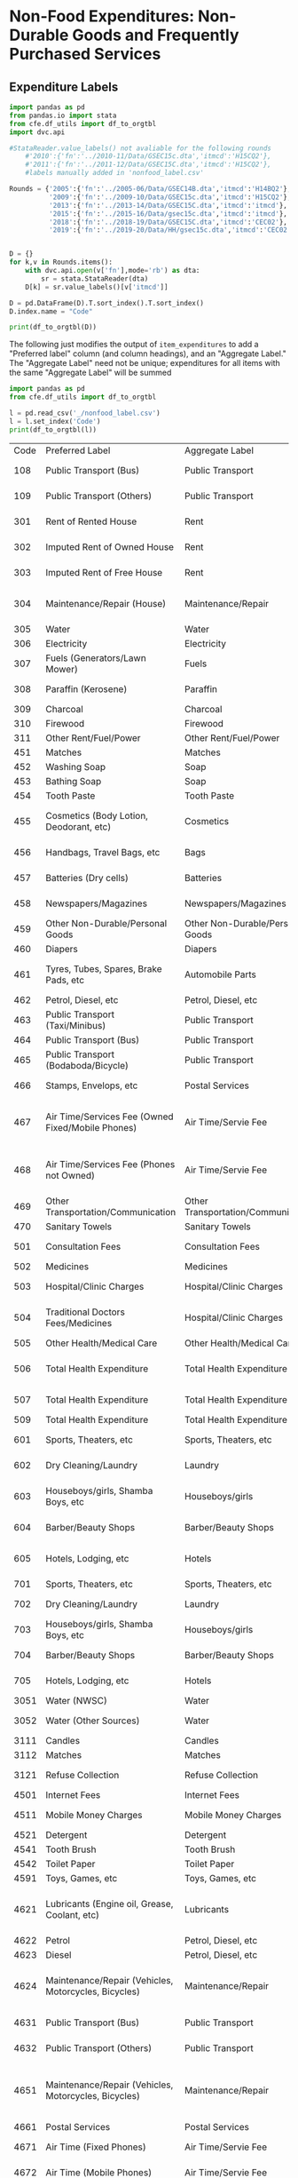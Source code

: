 
* Non-Food Expenditures: Non-Durable Goods and Frequently Purchased Services

** Expenditure Labels
#+begin_src python :dir .. :results output raw table :tangle nonfood_label.py
import pandas as pd
from pandas.io import stata
from cfe.df_utils import df_to_orgtbl
import dvc.api

#StataReader.value_labels() not avaliable for the following rounds
    #'2010':{'fn':'../2010-11/Data/GSEC15c.dta','itmcd':'H15CQ2'},
    #'2011':{'fn':'../2011-12/Data/GSEC15C.dta','itmcd':'H15CQ2'},
    #labels manually added in 'nonfood_label.csv'

Rounds = {'2005':{'fn':'../2005-06/Data/GSEC14B.dta','itmcd':'H14BQ2'},
          '2009':{'fn':'../2009-10/Data/GSEC15c.dta','itmcd':'H15CQ2'},
          '2013':{'fn':'../2013-14/Data/GSEC15C.dta','itmcd':'itmcd'},
          '2015':{'fn':'../2015-16/Data/gsec15c.dta','itmcd':'itmcd'},
          '2018':{'fn':'../2018-19/Data/GSEC15C.dta','itmcd':'CEC02'},
          '2019':{'fn':'../2019-20/Data/HH/gsec15c.dta','itmcd':'CEC02'}}


D = {}
for k,v in Rounds.items():
    with dvc.api.open(v['fn'],mode='rb') as dta:
        sr = stata.StataReader(dta)
    D[k] = sr.value_labels()[v['itmcd']]

D = pd.DataFrame(D).T.sort_index().T.sort_index()
D.index.name = "Code"

print(df_to_orgtbl(D))
#+end_src
#+results:




The following just modifies the output of =item_expenditures= to add a
"Preferred label" column (and column headings), and an "Aggregate
Label."  The "Aggregate Label" need not be unique; expenditures
for all items with the same "Aggregate Label" will be summed

#+begin_src python :dir .. :results output raw
import pandas as pd
from cfe.df_utils import df_to_orgtbl

l = pd.read_csv('_/nonfood_label.csv')
l = l.set_index('Code')
print(df_to_orgtbl(l))
#+end_src

#+RESULTS:
Missing dependencies for OracleDemands.
| Code | Preferred Label                                       | Aggregate Label                    | 2005                                                   | 2009                                                   | 2010                                                   | 2011                                                   | 2013                                                   | 2015                                                          | 2018                                                         | 2019                                                         |
|  108 | Public Transport (Bus)                                | Public Transport                   | ---                                                    | ---                                                    | ---                                                    | ---                                                    | ---                                                    | ---                                                           | ---                                                          | Public Transport - Bus                                       |
|  109 | Public Transport (Others)                             | Public Transport                   | ---                                                    | ---                                                    | ---                                                    | ---                                                    | ---                                                    | ---                                                           | ---                                                          | Public transport – Others (Truck,)                           |
|  301 | Rent of Rented House                                  | Rent                               | rent of rented house                                   | Rent of rented house                                   | Rent of rented house                                   | Rent of rented house                                   | Rent of rented house                                   | Rent of rented house                                          | Rent of rented house                                         | Rent of rented house                                         |
|  302 | Imputed Rent of Owned House                           | Rent                               | imputed rent of owned house                            | Imputed rent of owned house                            | Imputed rent of owned house                            | Imputed rent of owned house                            | Imputed rent of owned house                            | Imputed rent of owned house                                   | Imputed rent of owned house                                  | Imputed rent of owned house                                  |
|  303 | Imputed Rent of Free House                            | Rent                               | imputed rent of free house                             | Imputed rent of free house                             | Imputed rent of free house                             | Imputed rent of free house                             | Imputed rent of free house                             | Imputed rent of free house                                    | Imputed rent of free house                                   | Imputed rent of free house                                   |
|  304 | Maintenance/Repair (House)                            | Maintenance/Repair                 | maintenance and repair expenses                        | Maintenance and repair expenses                        | Maintenance and repair expenses                        | Maintenance and repair expenses                        | Maintenance and repair expenses                        | Maintenance and repair expenses                               | Maintenance and repair expenses                              | Maintenance and repair expenses                              |
|  305 | Water                                                 | Water                              | water                                                  | Water                                                  | Water                                                  | Water                                                  | Water                                                  | Water                                                         | ---                                                          | ---                                                          |
|  306 | Electricity                                           | Electricity                        | electricity                                            | Electricity                                            | Electricity                                            | Electricity                                            | Electricity                                            | Electricity                                                   | Electricity                                                  | Electricity                                                  |
|  307 | Fuels (Generators/Lawn Mower)                         | Fuels                              | generators/lawn mower fuels                            | Generators/lawn mover fuels                            | Generators/lawn mover fuels                            | Generators/lawn mover fuels                            | Generators/lawn mower fuels                            | Generators/lawn mower fuels                                   | Generators/lawn mower fuels                                  | Generators/lawn mower fuels                                  |
|  308 | Paraffin (Kerosene)                                   | Paraffin                           | paraffin (kerosene)                                    | Paraffin (Kerosene)                                    | Paraffin (Kerosene)                                    | Paraffin (Kerosene)                                    | Paraffin (Kerosene)                                    | Paraffin (Kerosene)                                           | ---                                                          | Paraffin or kerosene                                         |
|  309 | Charcoal                                              | Charcoal                           | charcoal                                               | Charcoal                                               | Charcoal                                               | Charcoal                                               | Charcoal                                               | Charcoal                                                      | ---                                                          | Charcoal                                                     |
|  310 | Firewood                                              | Firewood                           | firewood                                               | Firewood                                               | Firewood                                               | Firewood                                               | Firewood                                               | Firewood                                                      | ---                                                          | Firewood                                                     |
|  311 | Other Rent/Fuel/Power                                 | Other Rent/Fuel/Power              | others                                                 | Others                                                 | Others                                                 | Others                                                 | Others                                                 | Others                                                        | Others                                                       | Others                                                       |
|  451 | Matches                                               | Matches                            | matches                                                | Matches                                                | Matches                                                | Matches                                                | Matches                                                | Matches                                                       | ---                                                          | ---                                                          |
|  452 | Washing Soap                                          | Soap                               | washing soap                                           | Washing soap                                           | Washing soap                                           | Washing soap                                           | Washing soap                                           | Washing soap                                                  | Washing soap                                                 | Washing soap                                                 |
|  453 | Bathing Soap                                          | Soap                               | bathing saop                                           | Bathing soap                                           | Bathing soap                                           | Bathing soap                                           | Bathing soap                                           | Bathing soap                                                  | Bathing soap                                                 | Bathing soap                                                 |
|  454 | Tooth Paste                                           | Tooth Paste                        | tooth paste                                            | Tooth paste                                            | Tooth paste                                            | Tooth paste                                            | Tooth paste                                            | Tooth paste                                                   | Tooth paste                                                  | Tooth paste                                                  |
|  455 | Cosmetics (Body Lotion, Deodorant, etc)               | Cosmetics                          | cosmetics                                              | Cosmetics                                              | Cosmetics                                              | Cosmetics                                              | Cosmetics                                              | Cosmetics                                                     | Cosmetics (body lotion, deodorant etc)                       | Cosmetics (body lotion, deodorant etc)                       |
|  456 | Handbags, Travel Bags, etc                            | Bags                               | handbags,travel bags                                   | Handbags, travel bags etc                              | Handbags, travel bags etc                              | Handbags, travel bags etc                              | Handbags, travel bags etc                              | Handbags, travel bags etc                                     | Handbags, travel bags etc                                    | Handbags, travel bags etc                                    |
|  457 | Batteries (Dry cells)                                 | Batteries                          | batteries                                              | Batteries (Dry cells)                                  | Batteries (Dry cells)                                  | Batteries (Dry cells)                                  | Batteries (Dry cells)                                  | Batteries (Dry cells)                                         | Batteries (Dry cells)                                        | Batteries (Dry cells)                                        |
|  458 | Newspapers/Magazines                                  | Newspapers/Magazines               | news papers and magazines                              | Newspapers and Magazines                               | Newspapers and Magazines                               | Newspapers and Magazines                               | Newspapers and Magazines                               | Newspapers and Magazines                                      | ---                                                          | Newspapers or magazines                                      |
|  459 | Other Non-Durable/Personal Goods                      | Other Non-Durable/Personal Goods   | others                                                 | Others                                                 | Others                                                 | Others                                                 | Others                                                 | Others                                                        | Others                                                       | Others                                                       |
|  460 | Diapers                                               | Diapers                            | ---                                                    | ---                                                    | ---                                                    | ---                                                    | Diapers                                                | Diapers                                                       | Diapers                                                      | Diapers                                                      |
|  461 | Tyres, Tubes, Spares, Brake Pads, etc                 | Automobile Parts                   | tires,tubes,spares                                     | Tires, tubes, spares, etc                              | Tires, tubes, spares, etc                              | Tires, tubes, spares, etc                              | Tires, tubes, spares, etc                              | Tires, tubes, spares, etc                                     | Tyres, tubes, spares, brake pads etc                         | Tyres, tubes, spares, brake pads etc                         |
|  462 | Petrol, Diesel, etc                                   | Petrol, Diesel, etc                | petrol,diesel                                          | Petrol, diesel etc                                     | Petrol, diesel etc                                     | Petrol, diesel etc                                     | Petrol, diesel etc                                     | Petrol, diesel etc                                            | ---                                                          | ---                                                          |
|  463 | Public Transport (Taxi/Minibus)                       | Public Transport                   | taxi fares                                             | Taxi fares                                             | Taxi fares                                             | Taxi fares                                             | Taxi fares                                             | Taxi fares                                                    | ---                                                          | Public transport - Taxi/Minibus                              |
|  464 | Public Transport (Bus)                                | Public Transport                   | bus fares                                              | Bus fares                                              | Bus fares                                              | Bus fares                                              | Bus fares                                              | Bus fares                                                     | ---                                                          | ---                                                          |
|  465 | Public Transport (Bodaboda/Bicycle)                   | Public Transport                   | boda boda fares                                        | Boda boda fares                                        | Boda boda fares                                        | Boda boda fares                                        | Bodaboda fares                                         | Bodaboda fares                                                | ---                                                          | Public transport – Bodaboda-Bicycle                          |
|  466 | Stamps, Envelops, etc                                 | Postal Services                    | stamps, envelopes                                      | Stamps, envelops, etc.                                 | Stamps, envelops, etc.                                 | Stamps, envelops, etc.                                 | Stamps, envelops, etc.                                 | Stamps, envelops, etc.                                        | Stamps, envelops, etc.                                       | Stamps, envelops, etc.                                       |
|  467 | Air Time/Services Fee (Owned Fixed/Mobile Phones)     | Air Time/Servie Fee                | air time and service fee for owned fixed mobile phones | Air time & services fee for owned fixed/ mobile phones | Air time & services fee for owned fixed/ mobile phones | Air time & services fee for owned fixed/ mobile phones | Air time & services fee for owned fixed/ mobile phones | Air time & services fee for owned fixed/       mobile  phones | ---                                                          | ---                                                          |
|  468 | Air Time/Services Fee (Phones not Owned)              | Air Time/Servie Fee                | expenditure on phones not owned                        | Expenditure on phones not owned                        | Expenditure on phones not owned                        | Expenditure on phones not owned                        | Expenditure on phones not owned                        | Expenditure on phones not owned                               | Expenditure on phone calls for phones not owned              | Expenditure on phone calls for phones not owned              |
|  469 | Other Transportation/Communication                    | Other Transportation/Communication | others                                                 | Others                                                 | Others                                                 | Others                                                 | Others                                                 | Others                                                        | Others                                                       | Others                                                       |
|  470 | Sanitary Towels                                       | Sanitary Towels                    | ---                                                    | ---                                                    | ---                                                    | ---                                                    | Sanitary Towels                                        | Sanitary Towels                                               | Sanitary Towels                                              | Sanitary Towels                                              |
|  501 | Consultation Fees                                     | Consultation Fees                  | consultation fees                                      | Consultation Fees                                      | Consultation Fees                                      | Consultation Fees                                      | Consultation Fees                                      | Consultation Fees                                             | Consultation Fees                                            | Consultation Fees                                            |
|  502 | Medicines                                             | Medicines                          | medicine                                               | Medicines etc                                          | Medicines etc                                          | Medicines etc                                          | Medicines etc                                          | Medicines etc                                                 | Medicines etc                                                | Medicines etc                                                |
|  503 | Hospital/Clinic Charges                               | Hospital/Clinic Charges            | hospital /clinic charges                               | Hospital/ clinic charges                               | Hospital/ clinic charges                               | Hospital/ clinic charges                               | Hospital/ clinic charges                               | Hospital/ clinic charges                                      | Hospital/ clinic charges                                     | Hospital/ clinic charges                                     |
|  504 | Traditional Doctors Fees/Medicines                    | Hospital/Clinic Charges            | traditional doctors fees/medicine                      | Traditional Doctors fees/ medicines                    | Traditional Doctors fees/ medicines                    | Traditional Doctors fees/ medicines                    | Traditional Doctors fees/ medicines                    | Traditional Doctors fees/ medicines                           | Traditional Doctors fees/ medicines                          | Traditional Doctors fees/ medicines                          |
|  505 | Other Health/Medical Care                             | Other Health/Medical Care          | ---                                                    | Others                                                 | Others                                                 | Others                                                 | Others                                                 | Others                                                        | Others                                                       | Others                                                       |
|  506 | Total Health Expenditure                              | Total Health Expenditure           | combined (health + medical care)                       | ---                                                    | ---                                                    | ---                                                    | ---                                                    | ---                                                           | Total expenditure on health                                  | Total expenditure on health                                  |
|  507 | Total Health Expenditure                              | Total Health Expenditure           | ---                                                    | ---                                                    | ---                                                    | ---                                                    | ---                                                    | ---                                                           | ---                                                          | Total expenditure on health                                  |
|  509 | Total Health Expenditure                              | Total Health Expenditure           | others                                                 | ---                                                    | ---                                                    | ---                                                    | ---                                                    | ---                                                           | ---                                                          | ---                                                          |
|  601 | Sports, Theaters, etc                                 | Sports, Theaters, etc              | ---                                                    | Sports, theaters, etc                                  | Sports, theaters, etc                                  | Sports, theaters, etc                                  | Sports, theaters, etc                                  | Sports, theaters, etc                                         | Sports, theaters, etc                                        | Sports, theaters, etc                                        |
|  602 | Dry Cleaning/Laundry                                  | Laundry                            | ---                                                    | Dry Cleaning and Laundry                               | Dry Cleaning and Laundry                               | Dry Cleaning and Laundry                               | Dry Cleaning and Laundry                               | Dry Cleaning and Laundry                                      | Dry Cleaning and Laundry                                     | Dry Cleaning and Laundry                                     |
|  603 | Houseboys/girls, Shamba Boys, etc                     | Houseboys/girls                    | ---                                                    | Houseboys/ girls, Shamba boys etc                      | Houseboys/ girls, Shamba boys etc                      | Houseboys/ girls, Shamba boys etc                      | Houseboys/ girls, Shamba boys etc                      | Houseboys/ girls, Shamba boys etc                             | Houseboys/ girls, Shamba boys etc                            | Houseboys/ girls, Shamba boys etc                            |
|  604 | Barber/Beauty Shops                                   | Barber/Beauty Shops                | ---                                                    | Barber and Beauty Shops                                | Barber and Beauty Shops                                | Barber and Beauty Shops                                | Barber and Beauty Shops                                | Barber and Beauty Shops                                       | Barber and Beauty Shops                                      | Barber and Beauty Shops                                      |
|  605 | Hotels, Lodging, etc                                  | Hotels                             | ---                                                    | Expenses in hotels, lodging, etc                       | Expenses in hotels, lodging, etc                       | Expenses in hotels, lodging, etc                       | Expenses in hotels, lodging, etc                       | Expenses in hotels, lodging, etc                              | Expenses in hotels, lodging, etc                             | Expenses in hotels, lodging, etc                             |
|  701 | Sports, Theaters, etc                                 | Sports, Theaters, etc              | sports theaters                                        | ---                                                    | ---                                                    | ---                                                    | ---                                                    | ---                                                           | ---                                                          | ---                                                          |
|  702 | Dry Cleaning/Laundry                                  | Laundry                            | dry cleaning and laundry                               | ---                                                    | ---                                                    | ---                                                    | ---                                                    | ---                                                           | ---                                                          | ---                                                          |
|  703 | Houseboys/girls, Shamba Boys, etc                     | Houseboys/girls                    | houseboys/girls,shamba boys                            | ---                                                    | ---                                                    | ---                                                    | ---                                                    | ---                                                           | ---                                                          | ---                                                          |
|  704 | Barber/Beauty Shops                                   | Barber/Beauty Shops                | barber and beauty shops                                | ---                                                    | ---                                                    | ---                                                    | ---                                                    | ---                                                           | ---                                                          | ---                                                          |
|  705 | Hotels, Lodging, etc                                  | Hotels                             | expenses in hotels lodging                             | ---                                                    | ---                                                    | ---                                                    | ---                                                    | ---                                                           | ---                                                          | ---                                                          |
| 3051 | Water (NWSC)                                          | Water                              | ---                                                    | ---                                                    | ---                                                    | ---                                                    | ---                                                    | ---                                                           | Water NWSC                                                   | Water NWSC                                                   |
| 3052 | Water (Other Sources)                                 | Water                              | ---                                                    | ---                                                    | ---                                                    | ---                                                    | ---                                                    | ---                                                           | Water Other sources                                          | Water Other sources                                          |
| 3111 | Candles                                               | Candles                            | ---                                                    | ---                                                    | ---                                                    | ---                                                    | ---                                                    | ---                                                           | ---                                                          | Candles                                                      |
| 3112 | Matches                                               | Matches                            | ---                                                    | ---                                                    | ---                                                    | ---                                                    | ---                                                    | ---                                                           | ---                                                          | Matches                                                      |
| 3121 | Refuse Collection                                     | Refuse Collection                  | ---                                                    | ---                                                    | ---                                                    | ---                                                    | ---                                                    | ---                                                           | Refuse collection                                            | Refuse collection                                            |
| 4501 | Internet Fees                                         | Internet Fees                      | ---                                                    | ---                                                    | ---                                                    | ---                                                    | ---                                                    | ---                                                           | Internet fees                                                | Internet fees                                                |
| 4511 | Mobile Money Charges                                  | Mobile Money Charges               | ---                                                    | ---                                                    | ---                                                    | ---                                                    | ---                                                    | ---                                                           | Mobile money charges                                         | Mobile money charges                                         |
| 4521 | Detergent                                             | Detergent                          | ---                                                    | ---                                                    | ---                                                    | ---                                                    | ---                                                    | ---                                                           | ---                                                          | Detergent                                                    |
| 4541 | Tooth Brush                                           | Tooth Brush                        | ---                                                    | ---                                                    | ---                                                    | ---                                                    | ---                                                    | ---                                                           | Tooth brush                                                  | Tooth brush                                                  |
| 4542 | Toilet Paper                                          | Toilet Paper                       | ---                                                    | ---                                                    | ---                                                    | ---                                                    | ---                                                    | ---                                                           | Toilet Paper                                                 | Toilet Paper                                                 |
| 4591 | Toys, Games, etc                                      | Toys, Games, etc                   | ---                                                    | ---                                                    | ---                                                    | ---                                                    | ---                                                    | ---                                                           | Toys, games etc                                              | Toys, games etc                                              |
| 4621 | Lubricants (Engine oil, Grease, Coolant, etc)         | Lubricants                         | ---                                                    | ---                                                    | ---                                                    | ---                                                    | ---                                                    | ---                                                           | Lubricants (, engine oil, grease, coolant etc)               | Lubricants (, engine oil, grease, coolant etc)               |
| 4622 | Petrol                                                | Petrol, Diesel, etc                | ---                                                    | ---                                                    | ---                                                    | ---                                                    | ---                                                    | ---                                                           | Petrol                                                       | Petrol                                                       |
| 4623 | Diesel                                                | Petrol, Diesel, etc                | ---                                                    | ---                                                    | ---                                                    | ---                                                    | ---                                                    | ---                                                           | Diesel                                                       | Diesel                                                       |
| 4624 | Maintenance/Repair (Vehicles, Motorcycles, Bicycles)  | Maintenance/Repair                 | ---                                                    | ---                                                    | ---                                                    | ---                                                    | ---                                                    | ---                                                           | ---                                                          | Maintenance,repair of vehicles,motorcycles, bicycles         |
| 4631 | Public Transport (Bus)                                | Public Transport                   | ---                                                    | ---                                                    | ---                                                    | ---                                                    | ---                                                    | ---                                                           | ---                                                          | Public transport - Bus                                       |
| 4632 | Public Transport (Others)                             | Public Transport                   | ---                                                    | ---                                                    | ---                                                    | ---                                                    | ---                                                    | ---                                                           | ---                                                          | Public transport – Others (Truck,)                           |
| 4651 | Maintenance/Repair (Vehicles, Motorcycles, Bicycles)  | Maintenance/Repair                 | ---                                                    | ---                                                    | ---                                                    | ---                                                    | ---                                                    | ---                                                           | Maintenance and repair of vehicles, motorcycles and bicycles | Maintenance and repair of vehicles, motorcycles and bicycles |
| 4661 | Postal Services                                       | Postal Services                    | ---                                                    | ---                                                    | ---                                                    | ---                                                    | ---                                                    | ---                                                           | Postal Services                                              | Postal Services                                              |
| 4671 | Air Time (Fixed Phones)                               | Air Time/Servie Fee                | ---                                                    | ---                                                    | ---                                                    | ---                                                    | ---                                                    | ---                                                           | ---                                                          | Air time for fixed phones                                    |
| 4672 | Air Time (Mobile Phones)                              | Air Time/Servie Fee                | ---                                                    | ---                                                    | ---                                                    | ---                                                    | ---                                                    | ---                                                           | ---                                                          | Air time for mobile phones                                   |
| 5041 | Transport to and From Health Facility                 | Other Transportation/Communication | ---                                                    | ---                                                    | ---                                                    | ---                                                    | ---                                                    | ---                                                           | Transport to and From health facility                        | Transport to and From health facility                        |
| 6061 | Security Fees (Guard, LC Defense, Community Security) | Security Fees                      | ---                                                    | ---                                                    | ---                                                    | ---                                                    | ---                                                    | ---                                                           | Security fees (guard, LC defense, community security)        | Security fees (guard, LC defense, community security)        |
